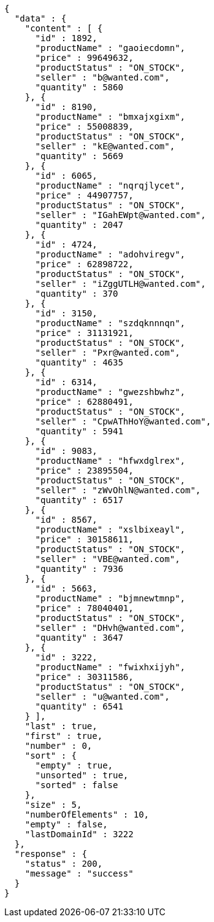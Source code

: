 [source,json,options="nowrap"]
----
{
  "data" : {
    "content" : [ {
      "id" : 1892,
      "productName" : "gaoiecdomn",
      "price" : 99649632,
      "productStatus" : "ON_STOCK",
      "seller" : "b@wanted.com",
      "quantity" : 5860
    }, {
      "id" : 8190,
      "productName" : "bmxajxgixm",
      "price" : 55008839,
      "productStatus" : "ON_STOCK",
      "seller" : "kE@wanted.com",
      "quantity" : 5669
    }, {
      "id" : 6065,
      "productName" : "nqrqjlycet",
      "price" : 44907757,
      "productStatus" : "ON_STOCK",
      "seller" : "IGahEWpt@wanted.com",
      "quantity" : 2047
    }, {
      "id" : 4724,
      "productName" : "adohviregv",
      "price" : 62898722,
      "productStatus" : "ON_STOCK",
      "seller" : "iZggUTLH@wanted.com",
      "quantity" : 370
    }, {
      "id" : 3150,
      "productName" : "szdqknnnqn",
      "price" : 31131921,
      "productStatus" : "ON_STOCK",
      "seller" : "Pxr@wanted.com",
      "quantity" : 4635
    }, {
      "id" : 6314,
      "productName" : "gwezshbwhz",
      "price" : 62880491,
      "productStatus" : "ON_STOCK",
      "seller" : "CpwAThHoY@wanted.com",
      "quantity" : 5941
    }, {
      "id" : 9083,
      "productName" : "hfwxdglrex",
      "price" : 23895504,
      "productStatus" : "ON_STOCK",
      "seller" : "zWvOhlN@wanted.com",
      "quantity" : 6517
    }, {
      "id" : 8567,
      "productName" : "xslbixeayl",
      "price" : 30158611,
      "productStatus" : "ON_STOCK",
      "seller" : "VBE@wanted.com",
      "quantity" : 7936
    }, {
      "id" : 5663,
      "productName" : "bjmnewtmnp",
      "price" : 78040401,
      "productStatus" : "ON_STOCK",
      "seller" : "DHvh@wanted.com",
      "quantity" : 3647
    }, {
      "id" : 3222,
      "productName" : "fwixhxijyh",
      "price" : 30311586,
      "productStatus" : "ON_STOCK",
      "seller" : "u@wanted.com",
      "quantity" : 6541
    } ],
    "last" : true,
    "first" : true,
    "number" : 0,
    "sort" : {
      "empty" : true,
      "unsorted" : true,
      "sorted" : false
    },
    "size" : 5,
    "numberOfElements" : 10,
    "empty" : false,
    "lastDomainId" : 3222
  },
  "response" : {
    "status" : 200,
    "message" : "success"
  }
}
----